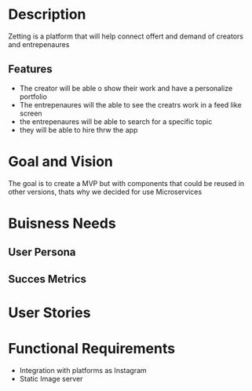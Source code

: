 #+TITLE Zetting

* Description

Zetting is a platform that will help connect offert and demand of creators and entrepenaures

** Features
- The creator will be able o show their work and have a personalize portfolio
- The entrepenaures will the able to see the creatrs work in a feed like screen
- the entrepenaures will be able to search for a specific topic
- they will be able to hire thrw the app

* Goal and Vision

The goal is to create a MVP but with components that could be reused in other versions, thats why we decided for use Microservices

* Buisness Needs

** User Persona


** Succes Metrics



* User Stories



* Functional Requirements

- Integration with platforms as Instagram
- Static Image server
